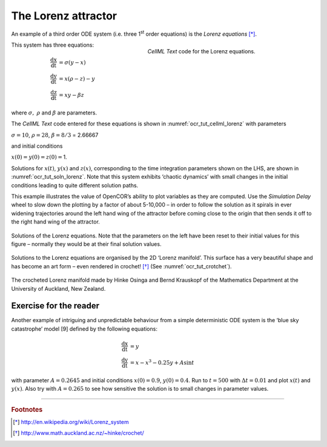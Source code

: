 
====================
The Lorenz attractor
====================

An example of a third order ODE system (i.e. three 1\ :sup:`st` order
equations) is the *Lorenz equations*  [*]_.

.. figure:: _static/images/cellml_lorenz.png
   :name: ocr_tut_cellml_lorenz
   :alt: CellML Lorenz equations in OpenCOR
   :align: right
   :figwidth: 50%
   
   *CellML Text* code for the Lorenz equations.
   
This system has three equations:

.. math::

   \frac{\text{dx}}{\text{dt}} & =  \sigma\left( y - x \right) \\
   \frac{\text{dy}}{\text{dt}} & =  x\left( \rho - z \right) - y \\
   \frac{\text{dz}}{\text{dt}} & =  xy - \beta z

where :math:`\sigma,\ \rho` and :math:`\beta` are parameters.

The *CellML Text* code entered for these equations is shown in :numref:`ocr_tut_cellml_lorenz` with parameters

:math:`\sigma = 10`, :math:`\rho = 28`, :math:`\beta = 8/3` = 2.66667

and initial conditions

:math:`x\left( 0 \right) = y\left( 0 \right) = z\left( 0 \right) =`\ 1.

Solutions for :math:`x\left( t \right)`, :math:`y\left( x \right)` and
:math:`z\left( x \right)`, corresponding to the time integration
parameters shown on the LHS, are shown in :numref:`ocr_tut_soln_lorenz`. Note that this
system exhibits ‘chaotic dynamics’ with small changes in the initial
conditions leading to quite different solution paths.

This example illustrates the value of OpenCOR’s ability to plot
variables as they are computed. Use the *Simulation Delay* wheel to slow
down the plotting by a factor of about 5-10,000 – in order to follow the
solution as it spirals in ever widening trajectories around the left
hand wing of the attractor before coming close to the origin that then
sends it off to the right hand wing of the attractor.

.. figure:: _static/images/soln_lorenz.png
   :name: ocr_tut_soln_lorenz
   :alt: Solutions of the Lorenz equations
   :align: center
   
   Solutions of the Lorenz equations. Note that the
   parameters on the left have been reset to their initial values for this
   figure – normally they would be at their final solution values.

Solutions to the Lorenz equations are organised by the 2D ‘Lorenz
manifold’. This surface has a very beautiful shape and has become an art
form – even rendered in crochet! [*]_ (See :numref:`ocr_tut_crotchet`).

.. figure:: _static/images/crotchet.jpeg
   :name: ocr_tut_crotchet
   :alt:  Crotchet of the Lorenz manifold
   :align: center
   
   The crocheted Lorenz manifold made by Hinke Osinga and Bernd Krauskopf of the Mathematics Department at the University of Auckland, New Zealand.

Exercise for the reader
=======================

Another example of intriguing and unpredictable behaviour from a simple
deterministic ODE system is the ‘blue sky catastrophe’ model [9] defined
by the following equations:

.. math::

   \frac{\text{dx}}{\text{dt}} & = y \\
   \frac{\text{dy}}{\text{dt}} & = x - x^{3} - 0.25y + A\sin t

with parameter :math:`A = 0.2645` and initial conditions
:math:`x\left( 0 \right) = 0.9`, :math:`y\left( 0 \right) = 0.4`. Run to
:math:`t = 500` with :math:`\Delta t = 0.01` and plot
:math:`x\left( t \right)` and :math:`y\left( x \right)`. Also try with
:math:`A = 0.265` to see how sensitive the solution is to small changes
in parameter values.

---------------------------

.. rubric:: Footnotes

.. [*] http://en.wikipedia.org/wiki/Lorenz_system

.. [*] http://www.math.auckland.ac.nz/~hinke/crochet/

